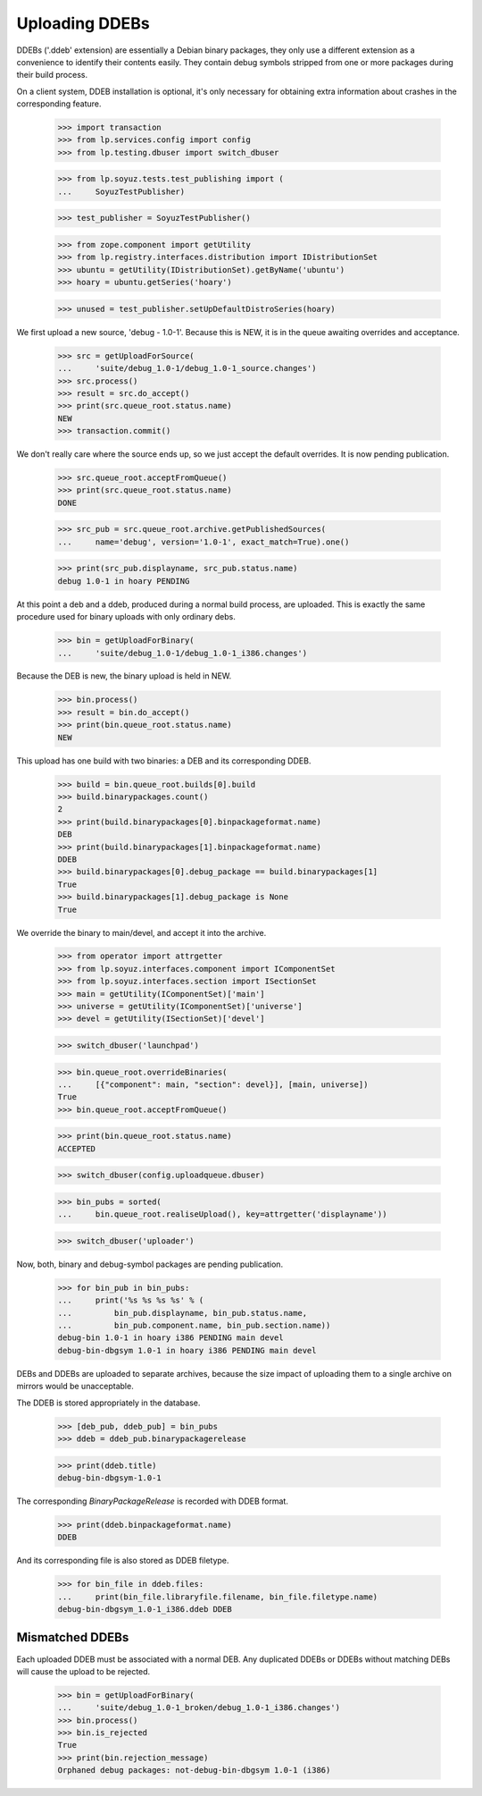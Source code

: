 Uploading DDEBs
===============

DDEBs ('.ddeb' extension) are essentially a Debian binary packages,
they only use a different extension as a convenience to identify their
contents easily. They contain debug symbols stripped from one or more
packages during their build process.

On a client system, DDEB installation is optional, it's only necessary
for obtaining extra information about crashes in the corresponding
feature.

    >>> import transaction
    >>> from lp.services.config import config
    >>> from lp.testing.dbuser import switch_dbuser

    >>> from lp.soyuz.tests.test_publishing import (
    ...     SoyuzTestPublisher)

    >>> test_publisher = SoyuzTestPublisher()

    >>> from zope.component import getUtility
    >>> from lp.registry.interfaces.distribution import IDistributionSet
    >>> ubuntu = getUtility(IDistributionSet).getByName('ubuntu')
    >>> hoary = ubuntu.getSeries('hoary')

    >>> unused = test_publisher.setUpDefaultDistroSeries(hoary)

We first upload a new source, 'debug - 1.0-1'. Because this is NEW,
it is in the queue awaiting overrides and acceptance.

    >>> src = getUploadForSource(
    ...     'suite/debug_1.0-1/debug_1.0-1_source.changes')
    >>> src.process()
    >>> result = src.do_accept()
    >>> print(src.queue_root.status.name)
    NEW
    >>> transaction.commit()

We don't really care where the source ends up, so we just accept the
default overrides. It is now pending publication.

    >>> src.queue_root.acceptFromQueue()
    >>> print(src.queue_root.status.name)
    DONE

    >>> src_pub = src.queue_root.archive.getPublishedSources(
    ...     name='debug', version='1.0-1', exact_match=True).one()

    >>> print(src_pub.displayname, src_pub.status.name)
    debug 1.0-1 in hoary PENDING

At this point a deb and a ddeb, produced during a normal build
process, are uploaded. This is exactly the same procedure used for
binary uploads with only ordinary debs.

    >>> bin = getUploadForBinary(
    ...     'suite/debug_1.0-1/debug_1.0-1_i386.changes')

Because the DEB is new, the binary upload is held in NEW.

    >>> bin.process()
    >>> result = bin.do_accept()
    >>> print(bin.queue_root.status.name)
    NEW

This upload has one build with two binaries: a DEB and its corresponding
DDEB.

    >>> build = bin.queue_root.builds[0].build
    >>> build.binarypackages.count()
    2
    >>> print(build.binarypackages[0].binpackageformat.name)
    DEB
    >>> print(build.binarypackages[1].binpackageformat.name)
    DDEB
    >>> build.binarypackages[0].debug_package == build.binarypackages[1]
    True
    >>> build.binarypackages[1].debug_package is None
    True

We override the binary to main/devel, and accept it into the archive.

    >>> from operator import attrgetter
    >>> from lp.soyuz.interfaces.component import IComponentSet
    >>> from lp.soyuz.interfaces.section import ISectionSet
    >>> main = getUtility(IComponentSet)['main']
    >>> universe = getUtility(IComponentSet)['universe']
    >>> devel = getUtility(ISectionSet)['devel']

    >>> switch_dbuser('launchpad')

    >>> bin.queue_root.overrideBinaries(
    ...     [{"component": main, "section": devel}], [main, universe])
    True
    >>> bin.queue_root.acceptFromQueue()

    >>> print(bin.queue_root.status.name)
    ACCEPTED

    >>> switch_dbuser(config.uploadqueue.dbuser)

    >>> bin_pubs = sorted(
    ...     bin.queue_root.realiseUpload(), key=attrgetter('displayname'))

    >>> switch_dbuser('uploader')

Now, both, binary and debug-symbol packages are pending publication.

    >>> for bin_pub in bin_pubs:
    ...     print('%s %s %s %s' % (
    ...         bin_pub.displayname, bin_pub.status.name,
    ...         bin_pub.component.name, bin_pub.section.name))
    debug-bin 1.0-1 in hoary i386 PENDING main devel
    debug-bin-dbgsym 1.0-1 in hoary i386 PENDING main devel

DEBs and DDEBs are uploaded to separate archives, because the size
impact of uploading them to a single archive on mirrors would be
unacceptable.

The DDEB is stored appropriately in the database.

    >>> [deb_pub, ddeb_pub] = bin_pubs
    >>> ddeb = ddeb_pub.binarypackagerelease

    >>> print(ddeb.title)
    debug-bin-dbgsym-1.0-1

The corresponding `BinaryPackageRelease` is recorded with DDEB format.

    >>> print(ddeb.binpackageformat.name)
    DDEB

And its corresponding file is also stored as DDEB filetype.

    >>> for bin_file in ddeb.files:
    ...     print(bin_file.libraryfile.filename, bin_file.filetype.name)
    debug-bin-dbgsym_1.0-1_i386.ddeb DDEB


Mismatched DDEBs
----------------

Each uploaded DDEB must be associated with a normal DEB. Any duplicated
DDEBs or DDEBs without matching DEBs will cause the upload to be
rejected.

    >>> bin = getUploadForBinary(
    ...     'suite/debug_1.0-1_broken/debug_1.0-1_i386.changes')
    >>> bin.process()
    >>> bin.is_rejected
    True
    >>> print(bin.rejection_message)
    Orphaned debug packages: not-debug-bin-dbgsym 1.0-1 (i386)

